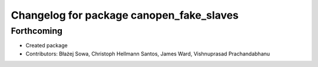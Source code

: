 ^^^^^^^^^^^^^^^^^^^^^^^^^^^^^^^^^^^^^^^^^
Changelog for package canopen_fake_slaves
^^^^^^^^^^^^^^^^^^^^^^^^^^^^^^^^^^^^^^^^^

Forthcoming
-----------
* Created package
* Contributors: Błażej Sowa, Christoph Hellmann Santos, James Ward, Vishnuprasad Prachandabhanu
